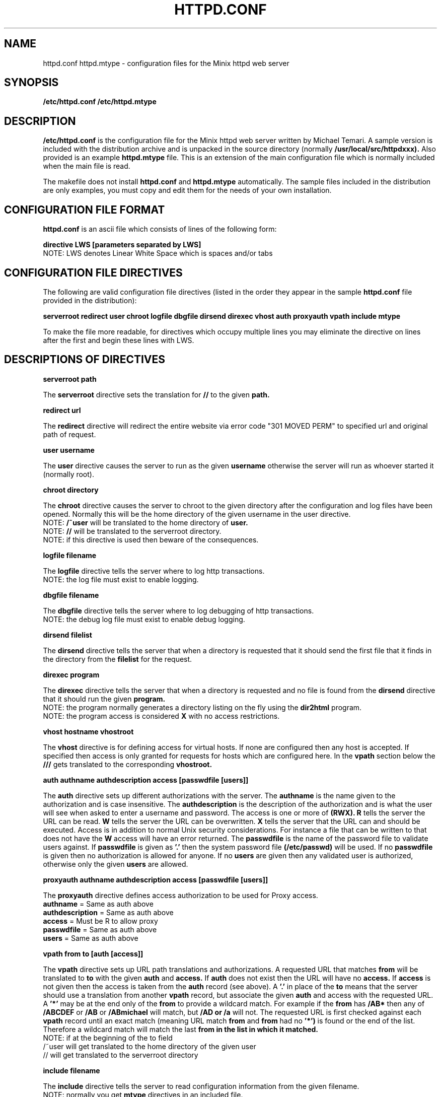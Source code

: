 .TH HTTPD.CONF 5
.SH NAME
httpd.conf httpd.mtype \- configuration files for the Minix httpd web server
.SH SYNOPSIS
.B /etc/httpd.conf
.B /etc/httpd.mtype
.SH DESCRIPTION
.B /etc/httpd.conf 
is the configuration file for the Minix httpd web server written by
Michael Temari.  A sample version is included with the distribution
archive and is unpacked in the source directory (normally
.BI /usr/local/src/httpdxxx).
Also provided is an example
.B httpd.mtype
file. This is an extension of the main configuration file which is normally
included when the main file is read.
.P
The makefile does not install 
.B httpd.conf 
and 
.B httpd.mtype
automatically. The sample files included in the distribution are only  
examples, you must copy and edit them for the needs of your own 
installation.
.SH CONFIGURATION FILE FORMAT
.B httpd.conf
is an ascii file which consists of lines of the following form:
.P
.B directive LWS [parameters separated by LWS]
.br
NOTE: LWS denotes Linear White Space which is spaces and/or tabs
.SH CONFIGURATION FILE DIRECTIVES
The following are valid configuration file directives (listed in the order 
they appear in the sample 
.B httpd.conf 
file provided in the distribution):
.P
.B serverroot redirect user chroot logfile dbgfile dirsend direxec 
.B vhost auth proxyauth vpath include mtype 
.P
To make the file more readable, for directives which occupy multiple
lines you may eliminate the directive on lines after the first and begin 
these lines with LWS.

.SH DESCRIPTIONS OF DIRECTIVES
.P
.B serverroot path

The 
.B serverroot 
directive sets the translation for 
.B // 
to the given 
.B path.

.B redirect url

The
.B redirect 
directive will redirect the entire website via error code 
"301 MOVED PERM" to specified url and original path of request.

.B user username

The 
.B user 
directive causes the server to run as the given 
.B username 
otherwise the server will run as whoever started it (normally root).

.B chroot directory

The 
.B chroot 
directive causes the server to chroot to the given directory after
the configuration and log files have been opened.  Normally this will be the
home directory of the given username in the user directive.
.br
NOTE: 
.B /~user 
will be translated to the home directory of
.B user.
.br
NOTE:
.B // 
will be translated to the serverroot directory.
.br
NOTE: if this directive is used then beware of the consequences.

.B logfile filename

The 
.B logfile 
directive tells the server where to log http transactions.
.br
NOTE: the log file must exist to enable logging.

.B dbgfile filename

The 
.B dbgfile 
directive tells the server where to log debugging of http transactions.
.br
NOTE: the debug log file must exist to enable debug logging.

.B dirsend filelist

The 
.B dirsend 
directive tells the server that when a directory is requested
that it should send the first file that it finds in the directory from the
.B filelist 
for the request.

.B direxec program

The 
.B direxec 
directive tells the server that when a directory is requested
and no file is found from the 
.B dirsend 
directive that it should run the given 
.B program.
.br
NOTE: the program normally generates a directory listing on the fly using
the 
.B dir2html
program.
.br
NOTE: the program access is considered 
.B X 
with no access restrictions.

.B vhost hostname vhostroot

The 
.B vhost 
directive is for defining access for virtual hosts.  If none are configured 
then any host is accepted.  If specified then access is only granted for 
requests for hosts which are configured here.  In the 
.B vpath 
section below the 
.B /// 
gets translated to the corresponding 
.B vhostroot.


.B auth authname authdescription access [passwdfile [users]]

The 
.B auth 
directive sets up different authorizations with the server.  The
.B authname 
is the name given to the authorization and is case insensitive.
The 
.B authdescription 
is the description of the authorization and is what
the user will see when asked to enter a username and password.  The
access is one or more of 
.B (RWX).  
.B R 
tells the server the URL can be read.  
.B W 
tells the server the URL can be overwritten.  
.B X 
tells the server
that the URL can and should be executed.  Access is in addition to normal
Unix security considerations.  For instance a file that can be written to
that does not have the 
.B W 
access will have an error returned.  The
.B passwdfile 
is the name of the password file to validate users against.  If
.B passwdfile 
is given as 
.B '.' 
then the system password file
.B (/etc/passwd)
will be used.  If no 
.B passwdfile 
is given then no authorization is allowed for anyone.  If no 
.B users 
are given then any validated user is authorized, otherwise only the given 
.B users 
are allowed.

.B proxyauth authname authdescription access [passwdfile [users]]

The 
.B proxyauth 
directive defines access authorization to be used for Proxy access.
.br
.B authname 
= Same as auth above
.br
.B authdescription 
= Same as auth above
.br
.B access 
= Must be R to allow proxy
.br
.B passwdfile 
= Same as auth above
.br
.B users 
= Same as auth above

.B vpath from to [auth [access]]

The 
.B vpath 
directive sets up URL path translations and authorizations.  A
requested  URL that matches 
.B from 
will be translated to 
.B to 
with the given 
.B auth 
and 
.B access.  
If 
.B auth 
does not exist then the URL will have no 
.B access.
If 
.B access 
is not given then the access is taken from the 
.B auth 
record (see above).  A 
.B '.' 
in place of the 
.B to 
means that the server should use a translation from another 
.B vpath 
record, but associate the given 
.B auth 
and access with the requested URL.  A 
.B '*' 
may be at the end only of the 
.B from
to provide a wildcard match.  For example if the 
.B from 
has 
.B /AB* 
then any of
.B /ABCDEF 
or 
.B /AB 
or 
.B /ABmichael 
will match, but 
.B /AD or 
.B /a 
will not.  The requested URL is first checked against each 
.B vpath 
record until an exact match (meaning URL match 
.B from 
and 
.B from 
had no 
.B '*') 
is found or the end of the list.  Therefore a wildcard match will match 
the last 
.B from in the list in which it matched.
.br
NOTE: if at the beginning of the to field
.br
      /~user will get translated to the home directory of the given user
.br
      // will get translated to the serverroot directory

.B include filename

The 
.B include 
directive tells the server to read configuration information
from the given filename.
.br
NOTE: normally you get 
.B mtype 
directives in an included file.

.B mtype mimetype extensions

The 
.B mtype 
directive tells the server what 
.B mimetype 
to associate with files which have any of the given 
.B extensions.  
If no match is found then the file will be treated as 
.B application/octet-stream.


.SH FILES
.B /etc/httpd.conf
.B /etc/httpd.mtype
.B /etc/passwd
.SH "SEE ALSO"
.BR httpd (8)
.BR http_status (5)
.SH NOTES
The source directory contains a commented sample 
.B httpd.conf 
and 
.B httpd.mtype
files.
.P 
You can run the server as
.B httpd -t /etc/httpd.conf
to see whether the configuration file is being parsed correctly.
.P
Although standard Minix does not have a graphical interface to support
browsers such as Netscape and Microsoft Internet Explorer, the 
.B lynx
browser can be used on 32-bit Minix systems with enough memory. You can point 
lynx to your own site to browse your own pages.
When debugging a web server there is nothing quite like browsing your own
pages to see whether things are working right. That said, be aware that
different web browsers may vary in how they interpet standard web page 
features, and will certainly vary in how they interpret "extensions" to
the HTML standards. So checking a page with several browsers on several 
platforms is always a good idea.
.SH BUGS
Not really a bug, but you can get in trouble if a real directory you want
to access shares the first part of its name with a 
.B vpath
definition. You just have to pay attention to the directory names you use.
.SH AUTHOR
The Minix httpd server was created by and is maintained by Michael Temari
<Michael@TemWare.Com>
.P
Man page was compiled by Al Woodhull <asw@woodhull.com>
.\" updated 2006-06-01
